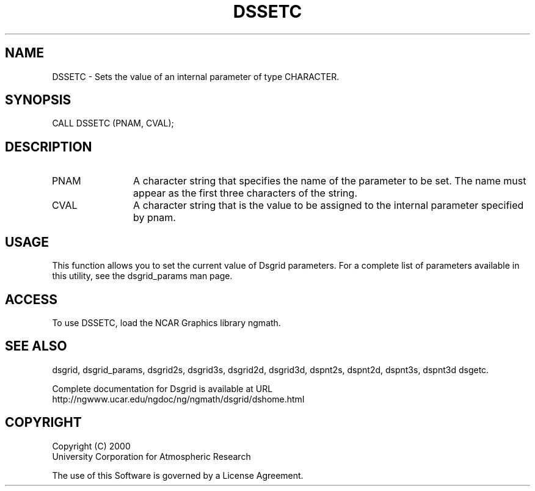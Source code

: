 .\"
.\"     $Id: dssetc.m,v 1.5 2008-07-27 03:35:37 haley Exp $
.\"
.TH DSSETC 3NCARG "September 1997-1998" UNIX "NCAR GRAPHICS"
.na
.nh
.SH NAME
DSSETC - Sets the value of an internal parameter of type CHARACTER.
.SH SYNOPSIS
CALL DSSETC (PNAM, CVAL);
.SH DESCRIPTION 
.IP PNAM 12
A character string that specifies the name of the
parameter to be set. The name must appear as the first three
characters of the string.
.IP CVAL 12
A character string that 
is the value to be assigned to the
internal parameter specified by pnam.
.SH USAGE
This function allows you to set the current value of
Dsgrid parameters.  For a complete list of parameters available
in this utility, see the dsgrid_params man page.
.SH ACCESS
To use DSSETC, load the NCAR Graphics library ngmath.
.SH SEE ALSO
dsgrid,
dsgrid_params,
dsgrid2s,
dsgrid3s,
dsgrid2d,
dsgrid3d,
dspnt2s,
dspnt2d,
dspnt3s,
dspnt3d
dsgetc.
.sp
Complete documentation for Dsgrid is available at URL
.br
http://ngwww.ucar.edu/ngdoc/ng/ngmath/dsgrid/dshome.html
.SH COPYRIGHT
Copyright (C) 2000
.br
University Corporation for Atmospheric Research
.br

The use of this Software is governed by a License Agreement.

